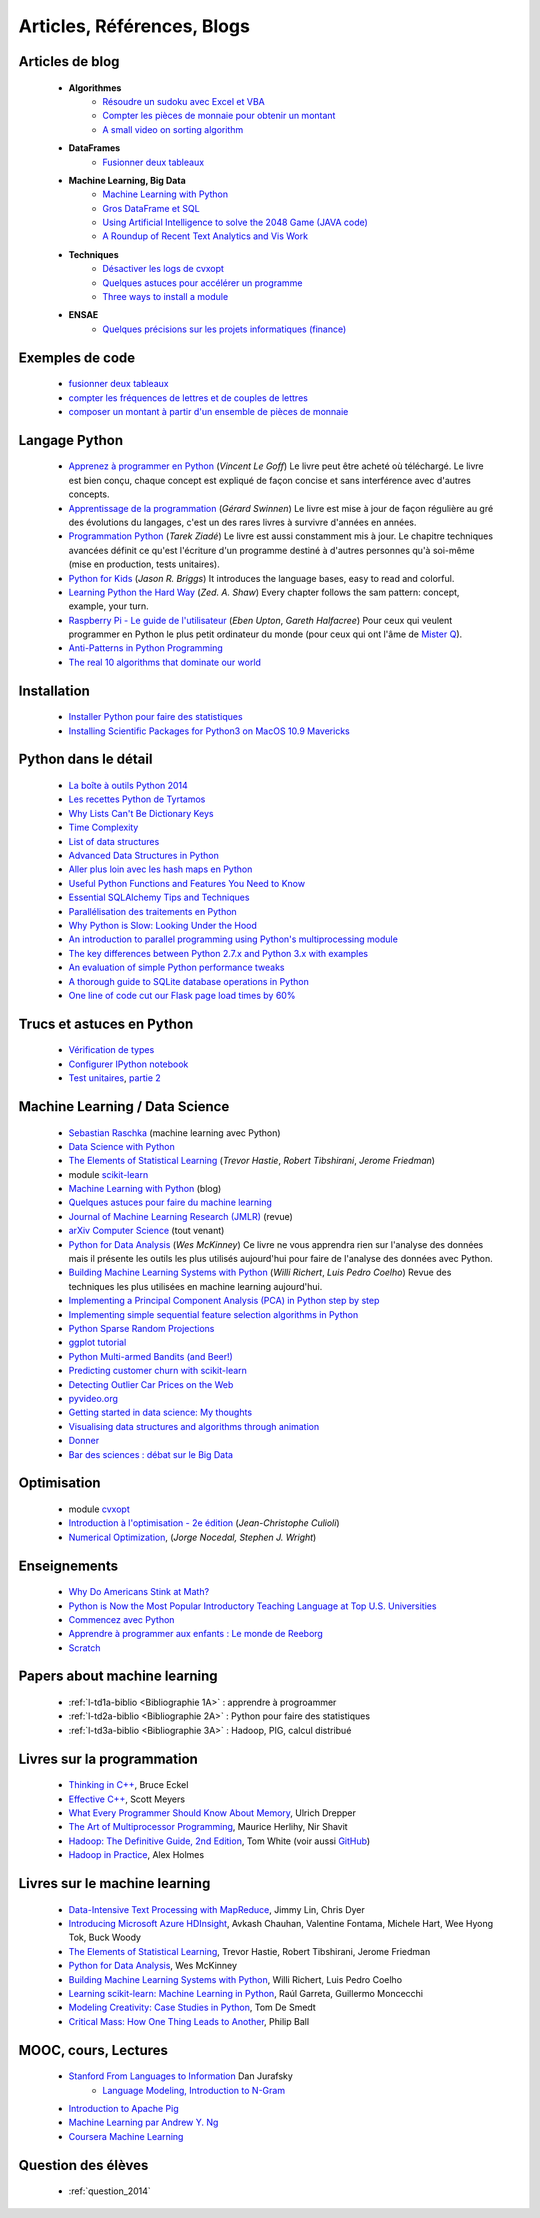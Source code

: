 ﻿
.. _l-biblio:


Articles, Références, Blogs
===========================


Articles de blog
----------------

    * **Algorithmes**
        * `Résoudre un sudoku avec Excel et VBA <http://www.xavierdupre.fr/blog/2014-02-08_nojs.html>`_
        * `Compter les pièces de monnaie pour obtenir un montant <http://www.xavierdupre.fr/blog/2013-11-09_nojs.html>`_
        * `A small video on sorting algorithm <http://www.xavierdupre.fr/blog/2014-04-04_nojs.html>`_
    * **DataFrames**
        * `Fusionner deux tableaux <http://www.xavierdupre.fr/blog/2013-11-21_nojs.html>`_
    * **Machine Learning, Big Data**
        * `Machine Learning with Python <http://www.xavierdupre.fr/blog/2013-08-10_nojs.html>`_
        * `Gros DataFrame et SQL <http://www.xavierdupre.fr/blog/2014-07-19_nojs.html>`_
        * `Using Artificial Intelligence to solve the 2048 Game (JAVA code) <http://blog.datumbox.com/using-artificial-intelligence-to-solve-the-2048-game-java-code/>`_
        * `A Roundup of Recent Text Analytics and Vis Work <http://blogger.ghostweather.com/2014/10/a-roundup-of-recent-text-analytics-and.html>`_
    * **Techniques**
        * `Désactiver les logs de cvxopt <http://www.xavierdupre.fr/blog/2014-04-16_nojs.html>`_
        * `Quelques astuces pour accélérer un programme <http://www.xavierdupre.fr/blog/2014-04-12_nojs.html>`_
        * `Three ways to install a module <http://www.xavierdupre.fr/app/pymyinstall/helpsphinx/notebooks/install_module.html>`_
    * **ENSAE**
        * `Quelques précisions sur les projets informatiques (finance) <http://www.xavierdupre.fr/blog/2014-04-05_nojs.html>`_
    
Exemples de code
----------------

    * `fusionner deux tableaux <http://www.xavierdupre.fr/blog/2013-11-21_nojs.html>`_
    * `compter les fréquences de lettres et de couples de lettres <http://www.xavierdupre.fr/blog/2013-11-08_nojs.html>`_
    * `composer un montant à partir d'un ensemble de pièces de monnaie <http://www.xavierdupre.fr/blog/2013-11-09_nojs.html>`_
       
Langage Python
--------------

    * `Apprenez à programmer en Python <http://www.siteduzero.com/informatique/tutoriels/apprenez-a-programmer-en-python>`_ (*Vincent Le Goff*) Le livre peut être acheté où téléchargé. Le livre est bien conçu, chaque concept est expliqué de façon concise et sans interférence avec d'autres concepts. 
    * `Apprentissage de la programmation <http://inforef.be/swi/python.htm>`_ (*Gérard Swinnen*) Le livre est mise à jour de façon régulière au gré des évolutions du langages, c'est un des rares livres à survivre d'années en années.
    * `Programmation Python <http://www.editions-eyrolles.com/Livre/9782212124835/>`_ (*Tarek Ziadé*) Le livre est aussi constamment mis à jour. Le chapitre techniques avancées définit ce qu'est l'écriture d'un programme destiné à d'autres personnes qu'à soi-même (mise en production, tests unitaires). 
    * `Python for Kids <http://shop.oreilly.com/product/9781593274078.do>`_ (*Jason R. Briggs*) It introduces the language bases, easy to read and colorful. 
    * `Learning Python the Hard Way <http://learnpythonthehardway.org/book/>`_ (*Zed. A. Shaw*) Every chapter follows the sam pattern: concept, example, your turn. 
    * `Raspberry Pi - Le guide de l'utilisateur <http://www.pearson.fr/livre/?GCOI=27440100230510>`_ (*Eben Upton*, *Gareth Halfacree*) Pour ceux qui veulent programmer en Python le plus petit ordinateur du monde (pour ceux qui ont l'âme de `Mister Q <https://fr.wikipedia.org/wiki/Q_%28James_Bond%29>`_).
    * `Anti-Patterns in Python Programming <http://lignos.org/py_antipatterns/>`_
    * `The real 10 algorithms that dominate our world <https://medium.com/@_marcos_otero/the-real-10-algorithms-that-dominate-our-world-e95fa9f16c04>`_
      
Installation
------------

    * `Installer Python pour faire des statistiques <http://www.xavierdupre.fr/blog/2014-02-26_nojs.html>`_
    * `Installing Scientific Packages for Python3 on MacOS 10.9 Mavericks <http://sebastianraschka.com/Articles/2014_install_python_sci_pkgs.html>`_

Python dans le détail
---------------------

    * `La boîte à outils Python 2014 <http://www.hautefeuille.eu/python-tools-2014.html>`_
    * `Les recettes Python de Tyrtamos <http://python.jpvweb.com/mesrecettespython/doku.php?id=Sommaire>`_
    * `Why Lists Can't Be Dictionary Keys <https://wiki.python.org/moin/DictionaryKeys>`_
    * `Time Complexity <https://wiki.python.org/moin/TimeComplexity>`_
    * `List of data structures <http://en.wikipedia.org/wiki/List_of_data_structures>`_
    * `Advanced Data Structures in Python <http://pypix.com/python/advanced-data-structures-python/>`_
    * `Aller plus loin avec les hash maps en Python <http://sametmax.com/aller-plus-loin-avec-les-hash-maps-en-python/>`_
    * `Useful Python Functions and Features You Need to Know <http://pypix.com/tools-and-tips/python-functions/?utm_content=buffer2e408&utm_source=buffer&utm_medium=twitter&utm_campaign=Buffer>`_
    * `Essential SQLAlchemy Tips and Techniques <http://pypix.com/tools-and-tips/essential-sqlalchemy/>`_
    * `Parallélisation des traitements en Python <http://www.hautefeuille.eu/python-parallelism-multiprocessing.html>`_
    * `Why Python is Slow: Looking Under the Hood <http://jakevdp.github.io/blog/2014/05/09/why-python-is-slow/>`_
    * `An introduction to parallel programming using Python's multiprocessing module <http://sebastianraschka.com/Articles/2014_multiprocessing_intro.html>`_
    * `The key differences between Python 2.7.x and Python 3.x with examples <http://sebastianraschka.com/Articles/2014_python_2_3_key_diff.html>`_
    * `An evaluation of simple Python performance tweaks <http://sebastianraschka.com/Articles/2014_python_performance_tweaks.html>`_
    * `A thorough guide to SQLite database operations in Python <http://sebastianraschka.com/Articles/2014_sqlite_in_python_tutorial.html>`_
    * `One line of code cut our Flask page load times by 60% <https://medium.com/@5hreyans/the-one-weird-trick-that-cut-our-flask-page-load-time-by-70-87145335f679>`_

Trucs et astuces en Python
--------------------------

    * `Vérification de types <http://www.xavierdupre.fr/blog/2014-08-20_nojs.html>`_
    * `Configurer IPython notebook <http://www.xavierdupre.fr/blog/2014-02-24_nojs.html>`_
    * `Test unitaires <http://sametmax.com/un-gros-guide-bien-gras-sur-les-tests-unitaires-en-python-partie-1/>`_, `partie 2 <http://sametmax.com/un-gros-guide-bien-gras-sur-les-tests-unitaires-en-python-partie-2/>`_

Machine Learning / Data Science
-------------------------------

    * `Sebastian Raschka <http://sebastianraschka.com/articles.html>`_ (machine learning avec Python)
    * `Data Science with Python <http://blog.yhathq.com/posts/data-science-in-python-tutorial.html>`_
    * `The Elements of Statistical Learning <http://statweb.stanford.edu/~tibs/ElemStatLearn/>`_ (*Trevor Hastie*, *Robert Tibshirani*, *Jerome Friedman*)
    * module `scikit-learn <http://scikit-learn.org/stable/>`_
    * `Machine Learning with Python <http://www.xavierdupre.fr/blog/2013-08-10_nojs.html>`_ (blog)
    * `Quelques astuces pour faire du machine learning <http://www.xavierdupre.fr/blog/2014-03-28_nojs.html>`_
    * `Journal of Machine Learning Research (JMLR) <http://jmlr.org/>`_ (revue)
    * `arXiv Computer Science <http://arxiv.org/archive/cs>`_ (tout venant)
    * `Python for Data Analysis <http://shop.oreilly.com/product/0636920023784.do>`_ (*Wes McKinney*) Ce livre ne vous apprendra rien sur l'analyse des données mais il présente les outils les plus utilisés aujourd'hui pour faire de l'analyse des données avec Python. 
    * `Building Machine Learning Systems with Python <http://www.packtpub.com/building-machine-learning-systems-with-python/book>`_ (*Willi Richert*, *Luis Pedro Coelho*) Revue des techniques les plus utilisées en machine learning aujourd'hui. 
    * `Implementing a Principal Component Analysis (PCA) in Python step by step <http://sebastianraschka.com/Articles/2014_pca_step_by_step.html>`_
    * `Implementing simple sequential feature selection algorithms in Python <http://sebastianraschka.com/Articles/2014_sequential_sel_algos.html>`_
    * `Python Sparse Random Projections <http://blog.yhathq.com/posts/sparse-random-projections.html>`_
    * `ggplot tutorial <http://blog.yhathq.com/posts/facebook-ggplot-tutorial.html>`_
    * `Python Multi-armed Bandits (and Beer!) <http://blog.yhathq.com/posts/the-beer-bandit.html>`_
    * `Predicting customer churn with scikit-learn <http://blog.yhathq.com/posts/predicting-customer-churn-with-sklearn.html>`_
    * `Detecting Outlier Car Prices on the Web <http://blog.yhathq.com/posts/detecting-outlier-car-prices-on-the-web.html>`_
    * `pyvideo.org <http://pyvideo.org/>`_
    * `Getting started in data science: My thoughts <http://treycausey.com/getting_started.html>`_
    * `Visualising data structures and algorithms through animation <http://www.comp.nus.edu.sg/~stevenha/visualization/index.html>`_
    * `Donner <http://freakonometrics.hypotheses.org/11037>`_
    * `Bar des sciences : débat sur le Big Data <http://freakonometrics.hypotheses.org/12135>`_
    
Optimisation
------------

    * module `cvxopt <http://cvxopt.org/>`_
    * `Introduction à l'optimisation - 2e édition <http://www.editions-ellipses.fr/product_info.php?products_id=8830>`_ (*Jean-Christophe Culioli*)
    * `Numerical Optimization <http://www.ece.northwestern.edu/~nocedal/book/num-opt.html>`_, (*Jorge Nocedal, Stephen J. Wright*)
    
    
Enseignements
-------------

    * `Why Do Americans Stink at Math? <http://www.nytimes.com/2014/07/27/magazine/why-do-americans-stink-at-math.html>`_
    * `Python is Now the Most Popular Introductory Teaching Language at Top U.S. Universities <http://cacm.acm.org/blogs/blog-cacm/176450-python-is-now-the-most-popular-introductory-teaching-language-at-top-us-universities/fulltext>`_
    * `Commencez avec Python <http://www.xavierdupre.fr/blog/2014-06-04_nojs.html>`_
    * `Apprendre à programmer aux enfants : Le monde de Reeborg <http://www.xavierdupre.fr/blog/2014-07-12_nojs.html>`_
    * `Scratch <http://scratch.mit.edu/>`_
    
Papers about machine learning
-----------------------------

    * :ref:`l-td1a-biblio <Bibliographie 1A>` : apprendre à progroammer
    * :ref:`l-td2a-biblio <Bibliographie 2A>` : Python pour faire des statistiques
    * :ref:`l-td3a-biblio <Bibliographie 3A>` : Hadoop, PIG, calcul distribué

Livres sur la programmation
--------------------

    * `Thinking in C++ <http://mindview.net/Books/TICPP/ThinkingInCPP2e.html>`_, Bruce Eckel
    * `Effective C++ <http://www.aristeia.com/books.html>`_, Scott Meyers
    * `What Every Programmer Should Know About Memory <http://www.akkadia.org/drepper/cpumemory.pdf>`_, Ulrich Drepper
    * `The Art of Multiprocessor Programming <http://edc.tversu.ru/elib/inf/0189.pdf>`_, Maurice Herlihy, Nir Shavit
    * `Hadoop: The Definitive Guide, 2nd Edition <http://shop.oreilly.com/product/0636920010388.do>`_, Tom White  (voir aussi `GitHub <https://github.com/tomwhite/hadoop-book/>`_)
    * `Hadoop in Practice <http://it-ebooks.info/book/1028/>`_, Alex Holmes
    
Livres sur le machine learning
------------------------------

    * `Data-Intensive Text Processing with MapReduce <http://lintool.github.io/MapReduceAlgorithms/>`_, Jimmy Lin, Chris Dyer
    * `Introducing Microsoft Azure HDInsight <http://blogs.msdn.com/b/microsoft_press/archive/2014/05/27/free-ebook-introducing-microsoft-azure-hdinsight.aspx>`_, Avkash Chauhan, Valentine Fontama, Michele Hart, Wee Hyong Tok, Buck Woody
    * `The Elements of Statistical Learning <http://statweb.stanford.edu/~tibs/ElemStatLearn/>`_, Trevor Hastie, Robert Tibshirani, Jerome Friedman
    * `Python for Data Analysis <http://shop.oreilly.com/product/0636920023784.do>`_, Wes McKinney
    * `Building Machine Learning Systems with Python <https://www.packtpub.com/big-data-and-business-intelligence/building-machine-learning-systems-python>`_, Willi Richert, Luis Pedro Coelho
    * `Learning scikit-learn: Machine Learning in Python <https://www.packtpub.com/big-data-and-business-intelligence/learning-scikit-learn-machine-learning-python>`_, Raúl Garreta, Guillermo Moncecchi
    * `Modeling Creativity: Case Studies in Python <http://arxiv.org/abs/1410.0281>`_, Tom De Smedt
    * `Critical Mass: How One Thing Leads to Another <http://www.philipball.co.uk/index.php?option=com_content&view=article&id=15:critical-mass-how-one-thing-leads-to-another&catid=3:books&Itemid=4>`_, Philip Ball

MOOC, cours, Lectures
---------------------

    * `Stanford From Languages to Information <https://web.stanford.edu/class/cs124/>`_  Dan Jurafsky 
        * `Language Modeling, Introduction to N-Gram <https://web.stanford.edu/class/cs124/lec/languagemodeling.pdf>`_
    * `Introduction to Apache Pig <http://www.cloudera.com/content/cloudera/en/resources/library/training/introduction-to-apache-pig.html>`_
    * `Machine Learning par Andrew Y. Ng <https://www.class-central.com/mooc/835/coursera-machine-learning>`_
    * `Coursera Machine Learning <https://www.coursera.org/course/ml>`_    
    
Question des élèves
-------------------

    * :ref:`question_2014`
